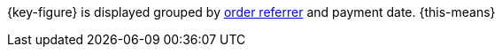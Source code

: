 {key-figure} is displayed grouped by xref:orders:order-referrer.adoc#[order referrer] and payment date. {this-means}
